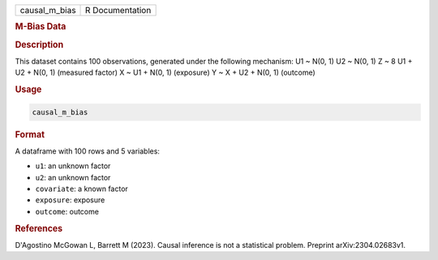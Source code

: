 .. container::

   .. container::

      ============= ===============
      causal_m_bias R Documentation
      ============= ===============

      .. rubric:: M-Bias Data
         :name: m-bias-data

      .. rubric:: Description
         :name: description

      This dataset contains 100 observations, generated under the
      following mechanism: U1 ~ N(0, 1) U2 ~ N(0, 1) Z ~ 8 U1 + U2 +
      N(0, 1) (measured factor) X ~ U1 + N(0, 1) (exposure) Y ~ X + U2 +
      N(0, 1) (outcome)

      .. rubric:: Usage
         :name: usage

      .. code:: R

         causal_m_bias

      .. rubric:: Format
         :name: format

      A dataframe with 100 rows and 5 variables:

      -  ``u1``: an unknown factor

      -  ``u2``: an unknown factor

      -  ``covariate``: a known factor

      -  ``exposure``: exposure

      -  ``outcome``: outcome

      .. rubric:: References
         :name: references

      D'Agostino McGowan L, Barrett M (2023). Causal inference is not a
      statistical problem. Preprint arXiv:2304.02683v1.
